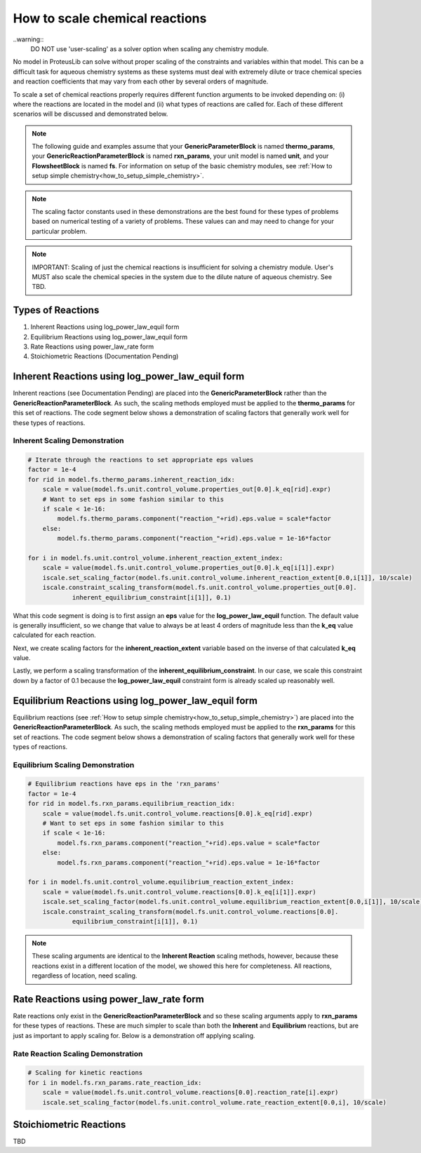 .. _how_to_scale_chemical_reactions:

How to scale chemical reactions
===============================

..warning::
    DO NOT use 'user-scaling' as a solver option when scaling any chemistry module. 

No model in ProteusLib can solve without proper scaling of the constraints
and variables within that model. This can be a difficult task for aqueous
chemistry systems as these systems must deal with extremely dilute or trace
chemical species and reaction coefficients that may vary from each other
by several orders of magnitude.

To scale a set of chemical reactions properly requires different function
arguments to be invoked depending on: (i) where the reactions are located
in the model and (ii) what types of reactions are called for. Each of these
different scenarios will be discussed and demonstrated below.


.. note::

    The following guide and examples assume that your **GenericParameterBlock**
    is named **thermo_params**, your **GenericReactionParameterBlock** is named
    **rxn_params**, your unit model is named **unit**, and your **FlowsheetBlock**
    is named **fs**. For information on setup of the basic chemistry modules,
    see :ref:`How to setup simple chemistry<how_to_setup_simple_chemistry>`.


.. note::

    The scaling factor constants used in these demonstrations are the best found
    for these types of problems based on numerical testing of a variety of problems.
    These values can and may need to change for your particular problem.


.. note::

    IMPORTANT: Scaling of just the chemical reactions is insufficient for solving
    a chemistry module. User's MUST also scale the chemical species in the system
    due to the dilute nature of aqueous chemistry. See TBD.


Types of Reactions
------------------

1. Inherent Reactions using log_power_law_equil form
2. Equilibrium Reactions using log_power_law_equil form
3. Rate Reactions using power_law_rate form
4. Stoichiometric Reactions (Documentation Pending)


Inherent Reactions using log_power_law_equil form
-------------------------------------------------

Inherent reactions (see Documentation Pending) are placed into the **GenericParameterBlock**
rather than the **GenericReactionParameterBlock**. As such, the scaling methods employed
must be applied to the **thermo_params** for this set of reactions. The code segment below
shows a demonstration of scaling factors that generally work well for these types of reactions.


Inherent Scaling Demonstration
^^^^^^^^^^^^^^^^^^^^^^^^^^^^^^

.. code-block::

    # Iterate through the reactions to set appropriate eps values
    factor = 1e-4
    for rid in model.fs.thermo_params.inherent_reaction_idx:
        scale = value(model.fs.unit.control_volume.properties_out[0.0].k_eq[rid].expr)
        # Want to set eps in some fashion similar to this
        if scale < 1e-16:
            model.fs.thermo_params.component("reaction_"+rid).eps.value = scale*factor
        else:
            model.fs.thermo_params.component("reaction_"+rid).eps.value = 1e-16*factor

    for i in model.fs.unit.control_volume.inherent_reaction_extent_index:
        scale = value(model.fs.unit.control_volume.properties_out[0.0].k_eq[i[1]].expr)
        iscale.set_scaling_factor(model.fs.unit.control_volume.inherent_reaction_extent[0.0,i[1]], 10/scale)
        iscale.constraint_scaling_transform(model.fs.unit.control_volume.properties_out[0.0].
                inherent_equilibrium_constraint[i[1]], 0.1)


What this code segment is doing is to first assign an **eps** value for the **log_power_law_equil**
function. The default value is generally insufficient, so we change that value to always be at least
4 orders of magnitude less than the **k_eq** value calculated for each reaction.

Next, we create scaling factors for the **inherent_reaction_extent** variable based on the inverse
of that calculated **k_eq** value.

Lastly, we perform a scaling transformation of the **inherent_equilibrium_constraint**. In our case,
we scale this constraint down by a factor of 0.1 because the **log_power_law_equil** constraint
form is already scaled up reasonably well.


Equilibrium Reactions using log_power_law_equil form
----------------------------------------------------

Equilibrium reactions (see :ref:`How to setup simple chemistry<how_to_setup_simple_chemistry>`)
are placed into the **GenericReactionParameterBlock**. As such, the scaling methods employed
must be applied to the **rxn_params** for this set of reactions. The code segment below
shows a demonstration of scaling factors that generally work well for these types of reactions.


Equilibrium Scaling Demonstration
^^^^^^^^^^^^^^^^^^^^^^^^^^^^^^^^^

.. code-block::

    # Equilibrium reactions have eps in the 'rxn_params'
    factor = 1e-4
    for rid in model.fs.rxn_params.equilibrium_reaction_idx:
        scale = value(model.fs.unit.control_volume.reactions[0.0].k_eq[rid].expr)
        # Want to set eps in some fashion similar to this
        if scale < 1e-16:
            model.fs.rxn_params.component("reaction_"+rid).eps.value = scale*factor
        else:
            model.fs.rxn_params.component("reaction_"+rid).eps.value = 1e-16*factor

    for i in model.fs.unit.control_volume.equilibrium_reaction_extent_index:
        scale = value(model.fs.unit.control_volume.reactions[0.0].k_eq[i[1]].expr)
        iscale.set_scaling_factor(model.fs.unit.control_volume.equilibrium_reaction_extent[0.0,i[1]], 10/scale)
        iscale.constraint_scaling_transform(model.fs.unit.control_volume.reactions[0.0].
                equilibrium_constraint[i[1]], 0.1)


.. note::

    These scaling arguments are identical to the **Inherent Reaction** scaling methods,
    however, because these reactions exist in a different location of the model, we
    showed this here for completeness. All reactions, regardless of location, need scaling.


Rate Reactions using power_law_rate form
----------------------------------------

Rate reactions only exist in the **GenericReactionParameterBlock** and so these scaling
arguments apply to **rxn_params** for these types of reactions. These are much simpler to
scale than both the **Inherent** and **Equilibrium** reactions, but are just as important
to apply scaling for. Below is a demonstration off applying scaling.

Rate Reaction Scaling Demonstration
^^^^^^^^^^^^^^^^^^^^^^^^^^^^^^^^^^^

.. code-block::

    # Scaling for kinetic reactions
    for i in model.fs.rxn_params.rate_reaction_idx:
        scale = value(model.fs.unit.control_volume.reactions[0.0].reaction_rate[i].expr)
        iscale.set_scaling_factor(model.fs.unit.control_volume.rate_reaction_extent[0.0,i], 10/scale)


Stoichiometric Reactions
------------------------

TBD
